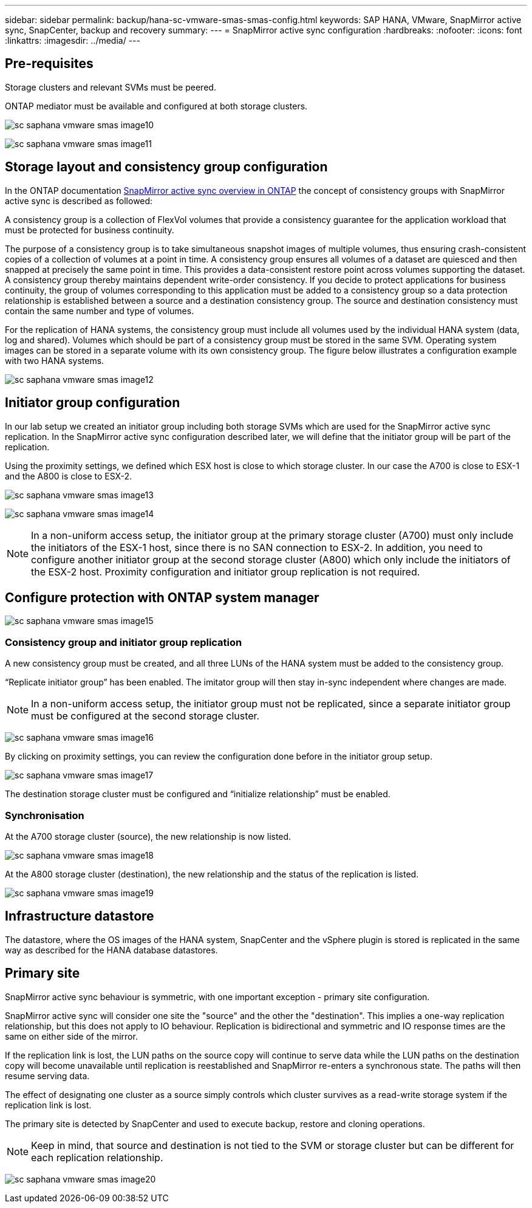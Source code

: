 ---
sidebar: sidebar
permalink: backup/hana-sc-vmware-smas-smas-config.html
keywords: SAP HANA, VMware, SnapMirror active sync, SnapCenter, backup and recovery
summary: 
---
= SnapMirror active sync configuration
:hardbreaks:
:nofooter:
:icons: font
:linkattrs:
:imagesdir: ../media/
---

== Pre-requisites

Storage clusters and relevant SVMs must be peered.

ONTAP mediator must be available and configured at both storage clusters.

image:sc-saphana-vmware-smas-image10.png[]

image:sc-saphana-vmware-smas-image11.png[]

== Storage layout and consistency group configuration

In the ONTAP documentation https://docs.netapp.com/us-en/ontap/snapmirror-active-sync/index.html#key-concepts[SnapMirror active sync overview in ONTAP] the concept of consistency groups with SnapMirror active sync is described as followed:

A consistency group is a collection of FlexVol volumes that provide a consistency guarantee for the application workload that must be protected for business continuity.

The purpose of a consistency group is to take simultaneous snapshot images of multiple volumes, thus ensuring crash-consistent copies of a collection of volumes at a point in time. A consistency group ensures all volumes of a dataset are quiesced and then snapped at precisely the same point in time. This provides a data-consistent restore point across volumes supporting the dataset. A consistency group thereby maintains dependent write-order consistency. If you decide to protect applications for business continuity, the group of volumes corresponding to this application must be added to a consistency group so a data protection relationship is established between a source and a destination consistency group. The source and destination consistency must contain the same number and type of volumes.

For the replication of HANA systems, the consistency group must include all volumes used by the individual HANA system (data, log and shared). Volumes which should be part of a consistency group must be stored in the same SVM. Operating system images can be stored in a separate volume with its own consistency group. The figure below illustrates a configuration example with two HANA systems.

image:sc-saphana-vmware-smas-image12.png[]

== Initiator group configuration

In our lab setup we created an initiator group including both storage SVMs which are used for the SnapMirror active sync replication. In the SnapMirror active sync configuration described later, we will define that the initiator group will be part of the replication.

Using the proximity settings, we defined which ESX host is close to which storage cluster. In our case the A700 is close to ESX-1 and the A800 is close to ESX-2.

image:sc-saphana-vmware-smas-image13.png[]

image:sc-saphana-vmware-smas-image14.png[]

[NOTE]
In a non-uniform access setup, the initiator group at the primary storage cluster (A700) must only include the initiators of the ESX-1 host, since there is no SAN connection to ESX-2. In addition, you need to configure another initiator group at the second storage cluster (A800) which only include the initiators of the ESX-2 host. Proximity configuration and initiator group replication is not required.

== Configure protection with ONTAP system manager

image:sc-saphana-vmware-smas-image15.png[]

=== Consistency group and initiator group replication

A new consistency group must be created, and all three LUNs of the HANA system must be added to the consistency group.

“Replicate initiator group” has been enabled. The imitator group will then stay in-sync independent where changes are made.

[NOTE]
In a non-uniform access setup, the initiator group must not be replicated, since a separate initiator group must be configured at the second storage cluster.

image:sc-saphana-vmware-smas-image16.png[]

By clicking on proximity settings, you can review the configuration done before in the initiator group setup.

image:sc-saphana-vmware-smas-image17.png[]

The destination storage cluster must be configured and “initialize relationship” must be enabled.

=== Synchronisation

At the A700 storage cluster (source), the new relationship is now listed.

image:sc-saphana-vmware-smas-image18.png[]

At the A800 storage cluster (destination), the new relationship and the status of the replication is listed.

image:sc-saphana-vmware-smas-image19.png[]

== Infrastructure datastore

The datastore, where the OS images of the HANA system, SnapCenter and the vSphere plugin is stored is replicated in the same way as described for the HANA database datastores.

== Primary site

SnapMirror active sync behaviour is symmetric, with one important exception - primary site configuration.

SnapMirror active sync will consider one site the "source" and the other the "destination". This implies a one-way replication relationship, but this does not apply to IO behaviour. Replication is bidirectional and symmetric and IO response times are the same on either side of the mirror.

If the replication link is lost, the LUN paths on the source copy will continue to serve data while the LUN paths on the destination copy will become unavailable until replication is reestablished and SnapMirror re-enters a synchronous state. The paths will then resume serving data.

The effect of designating one cluster as a source simply controls which cluster survives as a read-write storage system if the replication link is lost.

The primary site is detected by SnapCenter and used to execute backup, restore and cloning operations.

[NOTE]
Keep in mind, that source and destination is not tied to the SVM or storage cluster but can be different for each replication relationship.

image:sc-saphana-vmware-smas-image20.png[]

